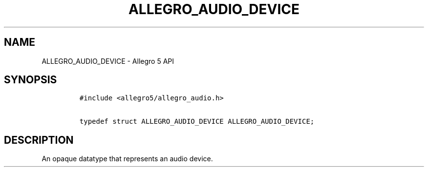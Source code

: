 .\" Automatically generated by Pandoc 3.1.3
.\"
.\" Define V font for inline verbatim, using C font in formats
.\" that render this, and otherwise B font.
.ie "\f[CB]x\f[]"x" \{\
. ftr V B
. ftr VI BI
. ftr VB B
. ftr VBI BI
.\}
.el \{\
. ftr V CR
. ftr VI CI
. ftr VB CB
. ftr VBI CBI
.\}
.TH "ALLEGRO_AUDIO_DEVICE" "3" "" "Allegro reference manual" ""
.hy
.SH NAME
.PP
ALLEGRO_AUDIO_DEVICE - Allegro 5 API
.SH SYNOPSIS
.IP
.nf
\f[C]
#include <allegro5/allegro_audio.h>

typedef struct ALLEGRO_AUDIO_DEVICE ALLEGRO_AUDIO_DEVICE;
\f[R]
.fi
.SH DESCRIPTION
.PP
An opaque datatype that represents an audio device.
